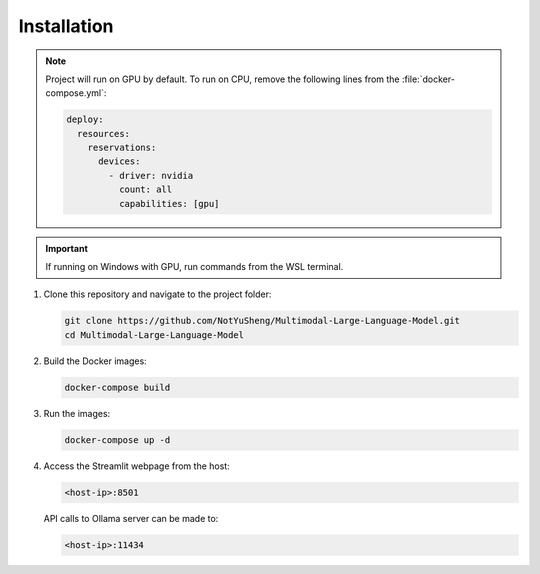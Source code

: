 Installation
=====

.. note::
   
   Project will run on GPU by default. To run on CPU, remove the following lines from the :file:`docker-compose.yml`:

   .. code-block:: yaml

       deploy:
         resources:
           reservations:
             devices:
               - driver: nvidia
                 count: all
                 capabilities: [gpu]

.. important::
   
   If running on Windows with GPU, run commands from the WSL terminal.

1. Clone this repository and navigate to the project folder:

   .. code-block:: bash

       git clone https://github.com/NotYuSheng/Multimodal-Large-Language-Model.git
       cd Multimodal-Large-Language-Model

2. Build the Docker images:

   .. code-block:: bash

       docker-compose build

3. Run the images:

   .. code-block:: bash

       docker-compose up -d

4. Access the Streamlit webpage from the host:

   .. code-block:: text

       <host-ip>:8501

   API calls to Ollama server can be made to:

   .. code-block:: text

       <host-ip>:11434

